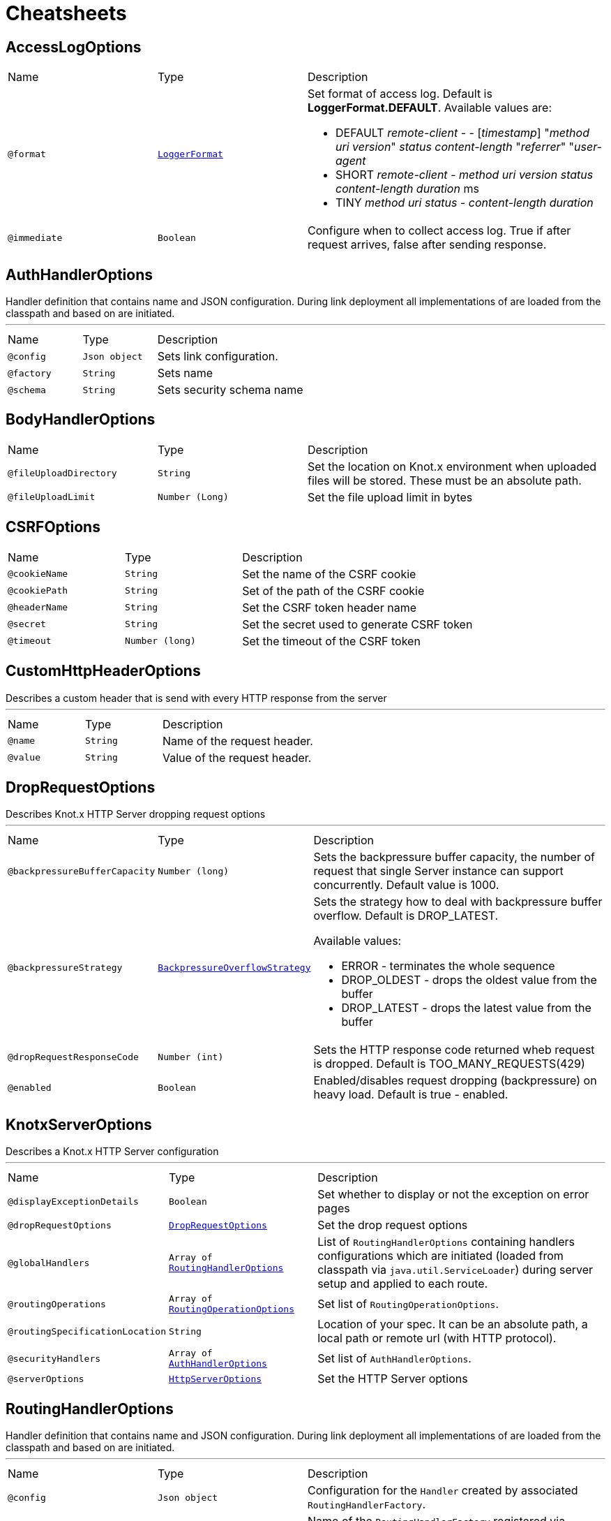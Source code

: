 = Cheatsheets

[[AccessLogOptions]]
== AccessLogOptions


[cols=">25%,25%,50%"]
[frame="topbot"]
|===
^|Name | Type ^| Description
|[[format]]`@format`|`link:enums.html#LoggerFormat[LoggerFormat]`|+++
Set format of access log. Default is <strong>LoggerFormat.DEFAULT</strong>. Available values
 are:
 <ul>
 <li>DEFAULT
 <i>remote-client</i> - - [<i>timestamp</i>] "<i>method</i> <i>uri</i> <i>version</i>"
 <i>status</i> <i>content-length</i> "<i>referrer</i>" "<i>user-agent</i>
 </li>
 <li>SHORT
 <i>remote-client</i> - <i>method</i> <i>uri</i> <i>version</i> <i>status</i>
 <i>content-length</i> <i>duration</i> ms
 </li>
 <li>TINY
 <i>method</i> <i>uri</i> <i>status</i> - <i>content-length</i> <i>duration</i>
 </li>
 </ul>
+++
|[[immediate]]`@immediate`|`Boolean`|+++
Configure when to collect access log. True if after request arrives, false after sending
 response.
+++
|===

[[AuthHandlerOptions]]
== AuthHandlerOptions

++++
 Handler definition that contains  name and JSON configuration. During
 link deployment all implementations of  are loaded from the classpath and based on  are initiated.
++++
'''

[cols=">25%,25%,50%"]
[frame="topbot"]
|===
^|Name | Type ^| Description
|[[config]]`@config`|`Json object`|+++
Sets link configuration.
+++
|[[factory]]`@factory`|`String`|+++
Sets  name
+++
|[[schema]]`@schema`|`String`|+++
Sets security schema name
+++
|===

[[BodyHandlerOptions]]
== BodyHandlerOptions


[cols=">25%,25%,50%"]
[frame="topbot"]
|===
^|Name | Type ^| Description
|[[fileUploadDirectory]]`@fileUploadDirectory`|`String`|+++
Set the location on Knot.x environment when uploaded files will be stored. These must be an
 absolute path.
+++
|[[fileUploadLimit]]`@fileUploadLimit`|`Number (Long)`|+++
Set the file upload limit in bytes
+++
|===

[[CSRFOptions]]
== CSRFOptions


[cols=">25%,25%,50%"]
[frame="topbot"]
|===
^|Name | Type ^| Description
|[[cookieName]]`@cookieName`|`String`|+++
Set the name of the CSRF cookie
+++
|[[cookiePath]]`@cookiePath`|`String`|+++
Set of the path of the CSRF cookie
+++
|[[headerName]]`@headerName`|`String`|+++
Set the CSRF token header name
+++
|[[secret]]`@secret`|`String`|+++
Set the secret used to generate CSRF token
+++
|[[timeout]]`@timeout`|`Number (long)`|+++
Set the timeout of the CSRF token
+++
|===

[[CustomHttpHeaderOptions]]
== CustomHttpHeaderOptions

++++
 Describes a custom header that is send with every HTTP response from the server
++++
'''

[cols=">25%,25%,50%"]
[frame="topbot"]
|===
^|Name | Type ^| Description
|[[name]]`@name`|`String`|+++
Name of the request header.
+++
|[[value]]`@value`|`String`|+++
Value of the request header.
+++
|===

[[DropRequestOptions]]
== DropRequestOptions

++++
 Describes Knot.x HTTP Server dropping request options
++++
'''

[cols=">25%,25%,50%"]
[frame="topbot"]
|===
^|Name | Type ^| Description
|[[backpressureBufferCapacity]]`@backpressureBufferCapacity`|`Number (long)`|+++
Sets the backpressure buffer capacity, the number of request that single Server instance can
 support concurrently. Default value is 1000.
+++
|[[backpressureStrategy]]`@backpressureStrategy`|`link:enums.html#BackpressureOverflowStrategy[BackpressureOverflowStrategy]`|+++
Sets the strategy how to deal with backpressure buffer overflow. Default is DROP_LATEST.

 Available values:
 <ul>
 <li>ERROR - terminates the whole sequence</li>
 <li>DROP_OLDEST - drops the oldest value from the buffer</li>
 <li>DROP_LATEST - drops the latest value from the buffer</li>
 </ul>
+++
|[[dropRequestResponseCode]]`@dropRequestResponseCode`|`Number (int)`|+++
Sets the HTTP response code returned wheb request is dropped. Default is
 TOO_MANY_REQUESTS(429)
+++
|[[enabled]]`@enabled`|`Boolean`|+++
Enabled/disables request dropping (backpressure) on heavy load. Default is true - enabled.
+++
|===

[[KnotxServerOptions]]
== KnotxServerOptions

++++
 Describes a Knot.x HTTP Server configuration
++++
'''

[cols=">25%,25%,50%"]
[frame="topbot"]
|===
^|Name | Type ^| Description
|[[displayExceptionDetails]]`@displayExceptionDetails`|`Boolean`|+++
Set whether to display or not the exception on error pages
+++
|[[dropRequestOptions]]`@dropRequestOptions`|`link:dataobjects.html#DropRequestOptions[DropRequestOptions]`|+++
Set the drop request options
+++
|[[globalHandlers]]`@globalHandlers`|`Array of link:dataobjects.html#RoutingHandlerOptions[RoutingHandlerOptions]`|+++
List of <code>RoutingHandlerOptions</code> containing handlers configurations which are initiated
 (loaded from classpath via <code>java.util.ServiceLoader</code>) during server setup and applied to
 each route.
+++
|[[routingOperations]]`@routingOperations`|`Array of link:dataobjects.html#RoutingOperationOptions[RoutingOperationOptions]`|+++
Set list of <code>RoutingOperationOptions</code>.
+++
|[[routingSpecificationLocation]]`@routingSpecificationLocation`|`String`|+++
Location of your spec. It can be an absolute path, a local path or remote url (with HTTP
 protocol).
+++
|[[securityHandlers]]`@securityHandlers`|`Array of link:dataobjects.html#AuthHandlerOptions[AuthHandlerOptions]`|+++
Set list of <code>AuthHandlerOptions</code>.
+++
|[[serverOptions]]`@serverOptions`|`link:dataobjects.html#HttpServerOptions[HttpServerOptions]`|+++
Set the HTTP Server options
+++
|===

[[RoutingHandlerOptions]]
== RoutingHandlerOptions

++++
 Handler definition that contains  name and JSON configuration.
 During link deployment all implementations of  are loaded from the classpath and based on  are initiated.
++++
'''

[cols=">25%,25%,50%"]
[frame="topbot"]
|===
^|Name | Type ^| Description
|[[config]]`@config`|`Json object`|+++
Configuration for the <code>Handler</code> created by associated <code>RoutingHandlerFactory</code>.
+++
|[[name]]`@name`|`String`|+++
Name of the <code>RoutingHandlerFactory</code> registered via <code>java.util.ServiceLoader</code>.
+++
|===

[[RoutingOperationOptions]]
== RoutingOperationOptions

++++
 Routing operation settings that define handlers / error handlers taking part in HTTP request
 processing. link loads link containing Open API specification which
 describes all endpoints with request / response schemas. Each endpoint defines operationId used
 in link.
++++
'''

[cols=">25%,25%,50%"]
[frame="topbot"]
|===
^|Name | Type ^| Description
|[[failureHandlers]]`@failureHandlers`|`Array of link:dataobjects.html#RoutingHandlerOptions[RoutingHandlerOptions]`|+++
Sets list of error handlers definitions for particular operationId.
+++
|[[handlers]]`@handlers`|`Array of link:dataobjects.html#RoutingHandlerOptions[RoutingHandlerOptions]`|+++
Sets list of handlers definitions for particular operationId.
+++
|[[operationId]]`@operationId`|`String`|+++
Sets operationId name.
+++
|===

